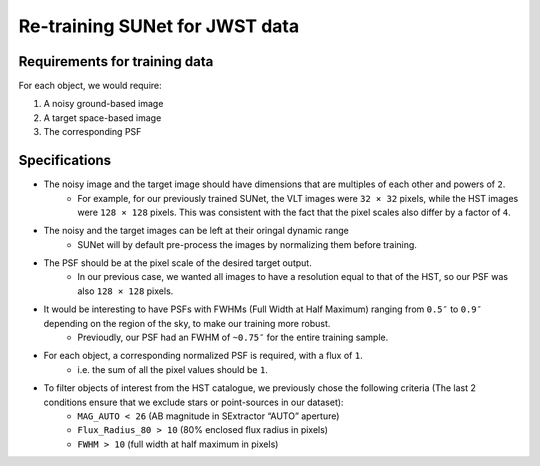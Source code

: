 *******************************************************************
Re-training SUNet for JWST data
*******************************************************************

Requirements for training data
==============================

For each object, we would require:

1) A noisy ground-based image

2) A target space-based image

3) The corresponding PSF

Specifications
==============

* The noisy image and the target image should have dimensions that are multiples of each other and powers of ``2``. 
    * For example, for our previously trained SUNet, the VLT images were ``32 × 32`` pixels, while the HST images were ``128 × 128`` pixels. This was consistent with the fact that the pixel scales also differ by a factor of ``4``.
* The noisy and the target images can be left at their oringal dynamic range
    * SUNet will by default pre-process the images by normalizing them before training.
* The PSF should be at the pixel scale of the desired target output.
    * In our previous case, we wanted all images to have a resolution equal to that of the HST, so our PSF was also ``128 × 128`` pixels.
* It would be interesting to have PSFs with FWHMs (Full Width at Half Maximum) ranging from ``0.5″`` to ``0.9″`` depending on the region of the sky, to make our training more robust.
    * Previoudly, our PSF had an FWHM of ``~0.75″`` for the entire training sample. 
* For each object, a corresponding normalized PSF is required, with a flux of ``1``.
    * i.e. the sum of all the pixel values should be ``1``.
* To filter objects of interest from the HST catalogue, we previously chose the following criteria (The last 2 conditions ensure that we exclude stars or point-sources in our dataset):
    * ``MAG_AUTO < 26`` (AB magnitude in SExtractor “AUTO” aperture)
    * ``Flux_Radius_80 > 10`` (80% enclosed flux radius in pixels)
    * ``FWHM > 10`` (full width at half maximum in pixels)